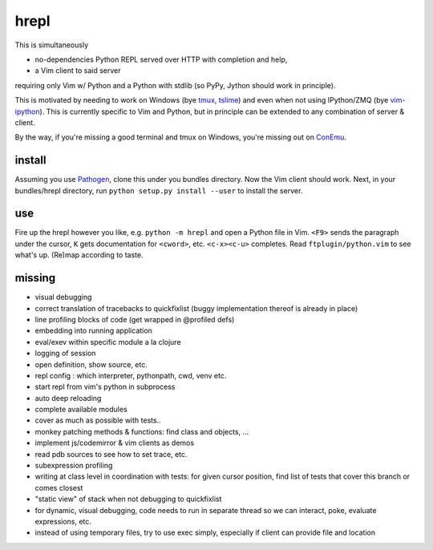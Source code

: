 hrepl
=====

This is simultaneously 

- no-dependencies Python REPL served over HTTP with completion and help, 
- a Vim client to said server

requiring only Vim w/ Python and a Python with stdlib (so PyPy, Jython
should work in principle).

This is motivated by needing to work on Windows (bye tmux_, tslime_) and
even when not using IPython/ZMQ (bye vim-ipython_).
This is currently specific to Vim and Python, but in principle can be
extended to any combination of server & client.

By the way, if you're missing a good terminal and tmux on Windows, you're
missing out on ConEmu_.

install
-------

Assuming you use Pathogen_, clone
this under you bundles directory. Now the Vim client should work.
Next, in your bundles/hrepl directory, run 
``python setup.py install --user`` to install the server.

use
---

Fire up the hrepl however you like, e.g.  ``python -m hrepl``
and open a Python file in Vim. ``<F9>`` sends the paragraph under
the cursor, ``K`` gets documentation for ``<cword>``, etc. 
``<c-x><c-u>`` completes. Read
``ftplugin/python.vim`` to see what's up. (Re)map according to taste.

missing
-------

- visual debugging
- correct translation of tracebacks to quickfixlist (buggy implementation
  thereof is already in place)
- line profiling blocks of code (get wrapped in @profiled defs)
- embedding into running application
- eval/exev within specific module a la clojure
- logging of session
- open definition, show source, etc.
- repl config : which interpreter, pythonpath, cwd, venv etc. 
- start repl from vim's python in subprocess
- auto deep reloading
- complete available modules

- cover as much as possible with tests.. 
- monkey patching methods & functions: find class and objects, ... 
- implement js/codemirror & vim clients as demos
- read pdb sources to see how to set trace, etc. 
- subexpression profiling
- writing at class level in coordination with tests: for given
  cursor position, find list of tests that cover this branch or
  comes closest
- "static view" of stack when not debugging to quickfixlist
- for dynamic, visual debugging, code needs to run in separate thread
  so we can interact, poke, evaluate expressions, etc. 

- instead of using temporary files, try to use exec simply, especially 
  if client can provide file and location


.. _tmux: http://tmux.sourceforge.net
.. _tslime: http://www.vim.org/scripts/script.php?script_id=3023
.. _vim-ipython: https://github.com/ivanov/vim-ipython
.. _ConEmu: http://code.google.com/p/conemu-maximus5
.. _Pathogen: https://github.com/tpope/vim-pathogen
